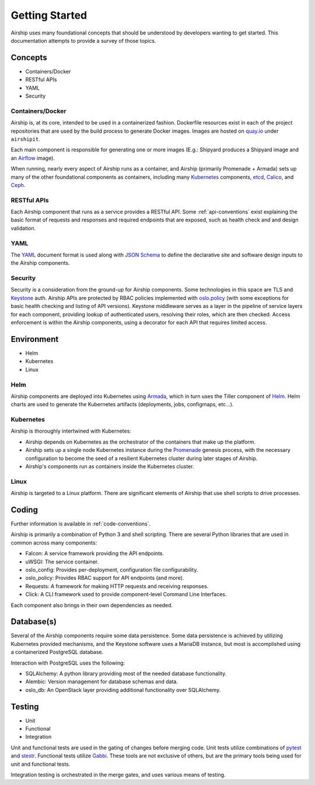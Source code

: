 ..
      Copyright 2017 AT&T Intellectual Property.
      All Rights Reserved.

      Licensed under the Apache License, Version 2.0 (the "License"); you may
      not use this file except in compliance with the License. You may obtain
      a copy of the License at

          http://www.apache.org/licenses/LICENSE-2.0

      Unless required by applicable law or agreed to in writing, software
      distributed under the License is distributed on an "AS IS" BASIS, WITHOUT
      WARRANTIES OR CONDITIONS OF ANY KIND, either express or implied. See the
      License for the specific language governing permissions and limitations
      under the License.

.. _getting-started:

Getting Started
===============
Airship uses many foundational concepts that should be understood by developers
wanting to get started. This documentation attempts to provide a survey of
those topics.

Concepts
--------

- Containers/Docker
- RESTful APIs
- YAML
- Security

Containers/Docker
~~~~~~~~~~~~~~~~~
Airship is, at its core, intended to be used in a containerized fashion.
Dockerfile resources exist in each of the project repositories that are used by
the build process to generate Docker images. Images are hosted on `quay.io`_
under ``airshipit``.

Each main component is responsible for generating one or more images (E.g.:
Shipyard produces a Shipyard image and an `Airflow`_ image).

When running, nearly every aspect of Airship runs as a container, and Airship
(primarily Promenade + Armada) sets up many of the other foundational
components as containers, including many `Kubernetes`_ components, `etcd`_,
`Calico`_, and `Ceph`_.

RESTful APIs
~~~~~~~~~~~~
Each Airship component that runs as a service provides a RESTful API.
Some :ref:`api-conventions` exist explaining the basic format of requests and
responses and required endpoints that are exposed, such as health check and
and design validation.

YAML
~~~~
The `YAML`_ document format is used along with `JSON Schema`_ to define the
declarative site and software design inputs to the Airship components.

Security
~~~~~~~~
Security is a consideration from the ground-up for Airship components. Some
technologies in this space are TLS and `Keystone`_ auth. Airship APIs are
protected by RBAC policies implemented with `oslo.policy`_ (with some
exceptions for basic health checking and listing of API versions). Keystone
middleware serves as a layer in the pipeline of service layers for each
component, providing lookup of authenticated users, resolving their roles,
which are then checked. Access enforcement is within the Airship components,
using a decorator for each API that requires limited access.

Environment
-----------

- Helm
- Kubernetes
- Linux

Helm
~~~~
Airship components are deployed into Kubernetes using `Armada`_, which in turn
uses the Tiller component of `Helm`_. Helm charts are used to generate the
Kubernetes artifacts (deployments, jobs, configmaps, etc...).

Kubernetes
~~~~~~~~~~
Airship is thoroughly intertwined with Kubernetes:

- Airship depends on Kubernetes as the orchestrator of the containers that make
  up the platform.
- Airship sets up a single node Kubernetes instance during the `Promenade`_
  genesis process, with the necessary configuration to become the seed of a
  resilient Kubernetes cluster during later stages of Airship.
- Airship's components run as containers inside the Kubernetes cluster.

Linux
~~~~~
Airship is targeted to a Linux platform. There are significant elements of
Airship that use shell scripts to drive processes.

Coding
------
Further information is available in :ref:`code-conventions`.

Airship is primarily a combination of Python 3 and shell scripting. There are
several Python libraries that are used in common across many components:

- Falcon: A service framework providing the API endpoints.
- uWSGI: The service container.
- oslo_config: Provides per-deployment, configuration file configurability.
- oslo_policy: Provides RBAC support for API endpoints (and more).
- Requests: A framework for making HTTP requests and receiving responses.
- Click: A CLI framework used to provide component-level Command Line
  Interfaces.

Each component also brings in their own dependencies as needed.

Database(s)
-----------
Several of the Airship components require some data persistence. Some data
persistence is achieved by utilizing Kubernetes provided mechanisms, and the
Keystone software uses a MariaDB instance, but most is accomplished using a
containerized PostgreSQL database.

Interaction with PostgreSQL uses the following:

- SQLAlchemy: A python library providing most of the needed database
  functionality.
- Alembic: Version management for database schemas and data.
- oslo_db: An OpenStack layer providing additional functionality over
  SQLAlchemy.

Testing
-------

- Unit
- Functional
- Integration

Unit and functional tests are used in the gating of changes before merging
code. Unit tests utilize combinations of `pytest`_ and `stestr`_. Functional
tests utilize `Gabbi`_. These tools are not exclusive of others, but are the
primary tools being used for unit and functional tests.

Integration testing is orchestrated in the merge gates, and uses various means
of testing.

.. _Airflow: https://airflow.apache.org/
.. _Armada: https://airship-armada.readthedocs.io/
.. _Calico: https://www.projectcalico.org/calico-networking-for-kubernetes/
.. _Ceph: https://ceph.com
.. _etcd: https://coreos.com/etcd/
.. _Gabbi: https://github.com/cdent/gabbi
.. _Helm: https://github.com/kubernetes/helm
.. _JSON Schema: http://json-schema.org/
.. _Keystone: https://docs.openstack.org/keystone/latest/
.. _Kubernetes: https://kubernetes.io/
.. _oslo.policy: https://docs.openstack.org/oslo.policy/latest/
.. _Promenade: https://airship-promenade.readthedocs.io/
.. _pytest: https://docs.pytest.org/en/latest/
.. _quay.io: https://quay.io/organization/airshipit
.. _stestr: https://github.com/mtreinish/stestr
.. _YAML: http://yaml.org/
